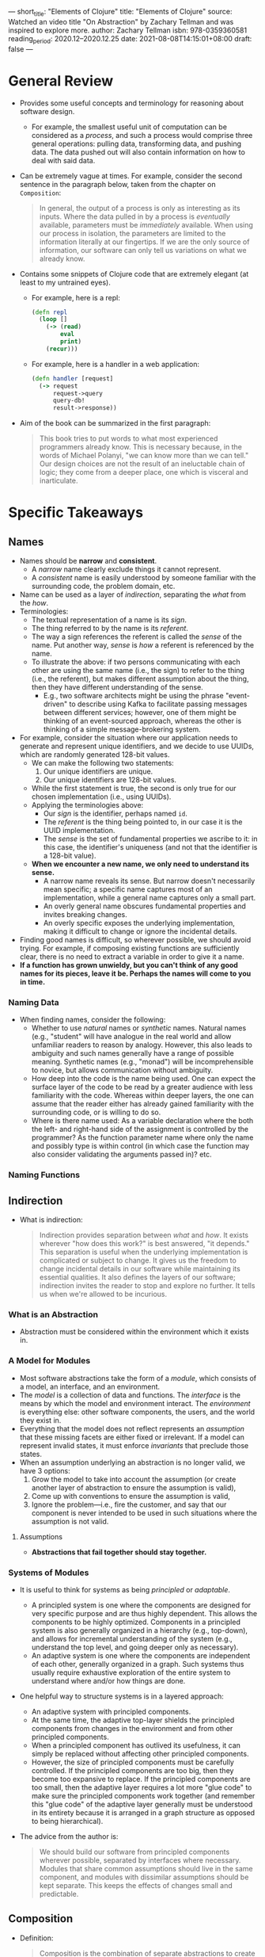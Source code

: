 ---
short_title: "Elements of Clojure"
title: "Elements of Clojure"
source: Watched an video title "On Abstraction" by Zachary Tellman and was inspired to
  explore more.
author: Zachary Tellman
isbn: 978-0359360581
reading_period: 2020.12–2020.12.25
date: 2021-08-08T14:15:01+08:00
draft: false
---

* General Review
- Provides some useful concepts and terminology for reasoning about software
  design.
  - For example, the smallest useful unit of computation can be considered as a
    /process/, and such a process would comprise three general operations:
    pulling data, transforming data, and pushing data. The data pushed out will
    also contain information on how to deal with said data.
- Can be extremely vague at times. For example, consider the second sentence in
  the paragraph below, taken from the chapter on =Composition=:
  #+BEGIN_QUOTE
  In general, the output of a process is only as interesting as its
  inputs. Where the data pulled in by a process is /eventually/ available,
  parameters must be /immediately/ available. When using our process in
  isolation, the parameters are limited to the information literally at our
  fingertips. If we are the only source of information, our software can only
  tell us variations on what we already know.
  #+END_QUOTE
- Contains some snippets of Clojure code that are extremely elegant (at least to
  my untrained eyes).
  - For example, here is a repl:
    #+BEGIN_SRC clojure
      (defn repl
        (loop []
          (-> (read)
              eval
              print)
          (recur)))
    #+END_SRC
  - For example, here is a handler in a web application:
    #+BEGIN_SRC clojure
      (defn handler [request]
        (-> request
            request->query
            query-db!
            result->response))
    #+END_SRC
- Aim of the book can be summarized in the first paragraph:
  #+BEGIN_QUOTE
  This book tries to put words to what most experienced programmers already
  know. This is necessary because, in the words of Michael Polanyi, "we can know
  more than we can tell." Our design choices are not the result of an
  ineluctable chain of logic; they come from a deeper place, one which is
  visceral and inarticulate.
  #+END_QUOTE

* Specific Takeaways
** Names
- Names should be *narrow* and *consistent*.
  - A /narrow/ name clearly exclude things it cannot represent.
  - A /consistent/ name is easily understood by someone familiar with the
    surrounding code, the problem domain, etc.
- Name can be used as a layer of /indirection/, separating the /what/ from the
  /how/.
- Terminologies:
  - The textual representation of a name is its /sign/.
  - The thing referred to by the name is its /referent/.
  - The way a sign references the referent is called the /sense/ of the
    name. Put another way, /sense/ is /how/ a referent is referenced by the
    name.
  - To illustrate the above: if two persons communicating with each other are
    using the same name (i.e., the sign) to refer to the thing (i.e., the
    referent), but makes different assumption about the thing, then they have
    different understanding of the sense.
    - E.g., two software architects might be using the phrase "event-driven" to
      describe using Kafka to facilitate passing messages between different
      services; however, one of them might be thinking of an event-sourced
      approach, whereas the other is thinking of a simple message-brokering
      system.
- For example, consider the situation where our application needs to generate
  and represent unique identifiers, and we decide to use UUIDs, which are
  randomly generated 128-bit values.
  - We can make the following two statements:
    1. Our unique identifiers are unique.
    2. Our unique identifiers are 128-bit values.
  - While the first statement is true, the second is only true for our chosen
    implementation (i.e., using UUIDs).
  - Applying the terminologies above:
    - Our /sign/ is the identifier, perhaps named ~id~.
    - The /referent/ is the thing being pointed to, in our case it is the UUID
      implementation.
    - The /sense/ is the set of fundamental properties we ascribe to it: in this
      case, the identifier's uniqueness (and not that the identifier is a
      128-bit value).
  - *When we encounter a new name, we only need to understand its sense.*
    - A narrow name reveals its sense. But narrow doesn't necessarily mean
      specific; a specific name captures most of an implementation, while a
      general name captures only a small part.
    - An overly general name obscures fundamental properties and invites
      breaking changes.
    - An overly specific exposes the underlying implementation, making it
      difficult to change or ignore the incidental details.
- Finding good names is difficult, so wherever possible, we should avoid
  trying. For example, if composing existing functions are sufficiently clear,
  there is no need to extract a variable in order to give it a name.
- *If a function has grown unwieldy, but you can't think of any good names for
  its pieces, leave it be. Perhaps the names will come to you in time.*
*** Naming Data
- When finding names, consider the following:
  - Whether to use /natural/ names or /synthetic/ names. Natural names (e.g.,
    "student" will have analogue in the real world and allow unfamiliar readers
    to reason by analogy. However, this also leads to ambiguity and such names
    generally have a range of possible meaning. Synthetic names (e.g., "monad")
    will be incomprehensible to novice, but allows communication without
    ambiguity.
  - How deep into the code is the name being used. One can expect the surface
    layer of the code to be read by a greater audience with less familiarity
    with the code. Whereas within deeper layers, the one can assume that the
    reader either has already gained familiarity with the surrounding code, or
    is willing to do so.
  - Where is there name used: As a variable declaration where the both the left-
    and right-hand side of the assignment is controlled by the programmer? As
    the function parameter name where only the name and possibly type is within
    control (in which case the function may also consider validating the
    arguments passed in)? etc.
*** Naming Functions
** Indirection
- What is indirection:
  #+BEGIN_QUOTE
  Indirection provides separation between /what/ and /how/. It exists wherever
  "how does this work?" is best answered, "it depends." This separation is
  useful when the underlying implementation is complicated or subject to
  change. It gives us the freedom to change incidental details in our software
  while maintaining its essential qualities. It also defines the layers of our
  software; indirection invites the reader to stop and explore no further. It
  tells us when we're allowed to be incurious.
  #+END_QUOTE
*** What is an Abstraction
- Abstraction must be considered within the environment which it exists in.
*** A Model for Modules
- Most software abstractions take the form of a /module/, which consists of a
  model, an interface, and an environment.
- The /model/ is a collection of data and functions. The /interface/ is the
  means by which the model and environment interact. The /environment/ is
  everything else: other software components, the users, and the world they
  exist in.
- Everything that the model does not reflect represents an /assumption/ that
  these missing facets are either fixed or irrelevant. If a model can represent
  invalid states, it must enforce /invariants/ that preclude those states.
- When an assumption underlying an abstraction is no longer valid, we have 3
  options:
  1. Grow the model to take into account the assumption (or create another layer
     of abstraction to ensure the assumption is valid),
  2. Come up with conventions to ensure the assumption is valid,
  3. Ignore the problem---i.e., fire the customer, and say that our component is
     never intended to be used in such situations where the assumption is not
     valid.
**** Assumptions
- *Abstractions that fail together should stay together.*
*** Systems of Modules
- It is useful to think for systems as being /principled/ or /adaptable/.
  - A principled system is one where the components are designed for very
    specific purpose and are thus highly dependent. This allows the components
    to be highly optimized. Components in a principled system is also generally
    organized in a hierarchy (e.g., top-down), and allows for incremental
    understanding of the system (e.g., understand the top level, and going
    deeper only as necessary).
  - An adaptive system is one where the components are independent of each
    other, generally organized in a graph. Such systems thus usually require
    exhaustive exploration of the entire system to understand where and/or how
    things are done.
- One helpful way to structure systems is in a layered approach:
  - An adaptive system with principled components.
  - At the same time, the adaptive top-layer shields the principled components
    from changes in the environment and from other principled components.
  - When a principled component has outlived its usefulness, it can simply be
    replaced without affecting other principled components.
  - However, the size of principled components must be carefully controlled. If
    the principled components are too big, then they become too expansive to
    replace. If the principled components are too small, then the adaptive layer
    requires a lot more "glue code" to make sure the principled components work
    together (and remember this "glue code" of the adaptive layer generally must
    be understood in its entirety because it is arranged in a graph structure as
    opposed to being hierarchical).
- The advice from the author is:
  #+BEGIN_QUOTE
  We should build our software from principled components wherever possible,
  separated by interfaces where necessary. Modules that share common assumptions
  should live in the same component, and modules with dissimilar assumptions
  should be kept separate. This keeps the effects of changes small and
  predictable.
  #+END_QUOTE
** Composition
- Definition:
  #+BEGIN_QUOTE
  Composition is the combination of separate abstractions to create a new
  abstraction.
  #+END_QUOTE
- The ultimate goal of software composition is to define /processes/ that /pull/
  data from the environment, /transform/ that data, and /push/ the result back
  into their environment.
*** A Unit of Computation
- A unit of computation can be defined as the smallest piece of code that does
  something useful on its own.
- Processes provide some /data/ and/or /execution/ isolation
- Consider the use of words "pushing" and "pulling" in describing a process's
  operation with respect to data---even though the words suggest a one-sided act
  from the process itself, such operations generally still require bidirectional
  communication.
  - E.g., to pull data, a process must send information about what data it
    wishes to receive, or at least signal that it is ready to receive more
    information over a pre-existing channel.
  - E.g., to push data, a process must confirm that downstream processes have
    the capacity to process this new data.
- Consider the function below to register a callback within a hypothetical
  frontend application:
  #+BEGIN_SRC clojure
    (on-click refresh-button
              (fn []
                (query-service
                 (fn [data]
                   (update-dom data)))))
  #+END_SRC
  - It is not a single process, but rather a mechanism that /spawns/
    processes. Each time the call back is triggered, process starts, executes
    once, and exits.
  - If we were to prevent concurrent operations by disabling the button, then it
    becomes a single process (since a second process cannot be started until the
    first is done):
    #+BEGIN_SRC clojure
      (on-click refresh-button
                (fn []
                  (disable! refresh-button)
                  (query-service
                   (fn [data]
                     (update-dom data)
                     (enable! refresh-button)))))
    #+END_SRC
- *Execution Model*
  - An execution model describes what our processes do when its environment
    provides too much or too little. For example, when downstream service is
    unavailable, our process will retry with exponential backoff.
  - Queues couple the execution of processes.
    - If no limit is placed on how long processes using the queue will wait to
      push or pull data, then the processes cannot be understood separately, and
      they will share a single execution model.
    - If we allow an execution model to span too many processes, it will quickly
      exceed our understanding.
- It is sometimes helpful to think in terms of process boundaries vs abstraction
  boundaries.
  - Leaky abstractions are fine, so long as they sit within a principled
    component that shares their assumptions. For example, if our code is meant
    to load a configuration in its entirety into memory, it is alright to use a
    sort function that assumes that the input is below certain size.
    - Note: In this case, one leaky abstraction is the fact that the sort
      function implicitly assumes the input size is below a certain size, and
      this assumption leaks to the surrounding code. However, the leakage is
      alright because the whole principled component (i.e., the application's
      whose config file the code is reading) shares that assumption.
  - On the other hand, leaky processes (i.e., processes that make implicit
    assumptions that cannot be guaranteed) are dangerous.
*** Building a Process
**** Pulling Data
- It generally makes sense to cleanly decouple the logic for pulling data from
  the logic that transforms data. This allows us to deal with the errors that
  may occur while pulling the data separately. Such errors may include IO
  errors, resource-related errors, etc.
- In the author's original words:
  #+BEGIN_QUOTE
  In a robust process, the pull phase should invoke the transform phase. This
  gives us greater flexibility in how we respond to errors; different scenarios
  may call for different kinds of transforms. If our pull phase simply yields a
  ~lazy-seq~, this relationship is inverted, and our control flow is greatly
  constrained.
  #+END_QUOTE
**** Transforming Data
- The three main things that we do to data are as follows:
  1. /accreting/ the data by adding it to an existing collection,
  2. /redicing/ the data by discarding information from an existing collection,
     and
  3. /reshaping/ data by placing it in a different kind of collection.
- When designing APIs, we should consider avoiding implicit reshaping of data:
  if the function that we are designing requires a particular type, it should
  demand that type to allow others to judge whether the function is a good fit
  for their problem.
- We should try to keep our accretions and reductions separate (where possible).
**** Pushing Data
- Output data is also a description of what to do next:
  #+BEGIN_QUOTE
  The output of the transform phase is not just data, but rather a /descriptor/
  of the side effects that the process should perform.
  #+END_QUOTE
- For example, the output data below specifies the URL to hit, whether to follow
  redirects (yes), and how many times to do that:
  #+BEGIN_SRC clojure
    {:url               "http://example.com"
     :method            :post
     :body              "hello world!"
     :follow-redirects? true
     :max-redirects     99}
  #+END_SRC
- Sometimes instead of returning data in a raw representation, it might make
  sense to instead return a function wrapped over the data.
  - Note however that:
    #+BEGIN_QUOTE
    A function cannot be reduced or reshaped; it can only accrete. By exchanging
    a string for a [function that acts on the output data directly], we gain
    semantics but lose almost everything else. We should seek to delay this as
    long as possible.
    #+END_QUOTE
- It is useful to compose a process with operational phases at the edges and a
  functional phase in the middle.
  - The operational phases guard against unexpected behaviors found in
    production. Such operational phases interact with the environment in
    production and enforce invariants on how the environment can affect the
    process. Because it is generally not feasible / impossible to predict and
    simulate the unexpected behaviors in production, the only true test is to
    deploy the process and see what happens.
  - If the operational phases are well-crafted, they allow us to test the
    functional phase in isolation.
*** Composing Processes
- A process is generally a blackbox---we cannot directly affect the internals
  nor see what is happening within. What we can do is to share data with the
  process and wait for it the share some data back.
  - For example:
    #+BEGIN_SRC bash
      cat moons | grep 'callisto' | less
    #+END_SRC
- To work with processes, we generally assign each process an /identifier/ to
  interact with them via the identifiers, and / or communicate with the
  processes via a /channel/.
- To manage the identifiers assigned to various processes, we use strategies
  like:
  - /resolution/: akin to DNS resolution where there is a one-to-many mapping of
    identifier to processes, and also allow for other operations like
    load-balancing,
  - /discovery/: having mechanism to fetch a list of processes able to provide a
    particular service,
  - using a /router/: which provides indirection by exposing a single channel
    and distributing the data on that channel across multiple processes. One
    example of a router is a thread pool, where functions are placed on a shared
    queue and distributed to threads which execute them (Yong Jie: This example
    might be slightly flawed because we are distributing functions across CPU
    threads, and not data across processes; but the idea /is/ similar.)

* To Internalize /Now/
- Things I should put into my day-to-day toolbox include:
  - When designing functions / components, think in terms of pulling,
    transforming and pushing data.
  - When designing components / systems, think in terms of principled components
    surrounded by adaptive system.
  - When naming, consider not just the sign and the referrent, but also the
    sense that I want the reader to have.
  - When designing abstractions, think about what assumptions I'm making, and
    how are these assumptions valid / invalid in view of the current and future
    environments.

* To Learn/Do Soon
- Figure out how to conceptually split the application(s) that I'm working on
  into:
  - Operational and functional phases (see earlier sections above for brief
    description of what are these)
  - Pulling Data / Transforming Data / Pushing Data

* To Revisit When Necessary
** Idioms
- Refer to this section for a list of Clojure-specific idioms when I'm actually
  writing Clojure code.
** Composition - Building a Process
- The author described briefly that processes provides (some) data isolation and
  (some) execution isolation. I have yet to fully grasp what he is trying to
  say.

* Other Resources Referred To
- These book referred to many other interesting conceptual / philosophical
  materials. Do consult the references when I feel like reading such stuff.
